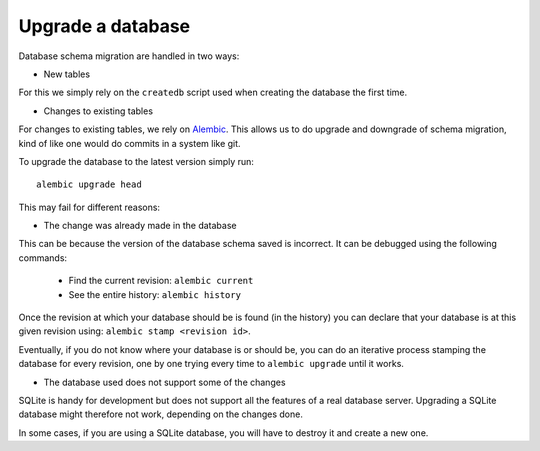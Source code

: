 Upgrade a database
==================


Database schema migration are handled in two ways:

* New tables

For this we simply rely on the ``createdb`` script used when creating the
database the first time.

* Changes to existing tables

For changes to existing tables, we rely on `Alembic <http://alembic.readthedocs.org/>`_.
This allows us to do upgrade and downgrade of schema migration, kind of like
one would do commits in a system like git.

To upgrade the database to the latest version simply run:
::

    alembic upgrade head

This may fail for different reasons:

* The change was already made in the database

This can be because the version of the database schema saved is incorrect.
It can be debugged using the following commands:

  * Find the current revision: ``alembic current``
  * See the entire history: ``alembic history``

Once the revision at which your database should be is found (in the history)
you can declare that your database is at this given revision using:
``alembic stamp <revision id>``.

Eventually, if you do not know where your database is or should be, you can
do an iterative process stamping the database for every revision, one by one
trying every time to ``alembic upgrade`` until it works.

* The database used does not support some of the changes

SQLite is handy for development but does not support all the features of a
real database server. Upgrading a SQLite database might therefore not work,
depending on the changes done.

In some cases, if you are using a SQLite database, you will have to destroy
it and create a new one.
